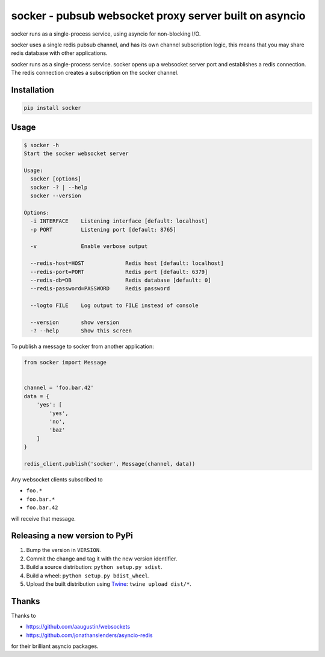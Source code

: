=======================================================
socker - pubsub websocket proxy server built on asyncio
=======================================================

socker runs as a single-process service, using asyncio for non-blocking I/O.

socker uses a single redis pubsub channel, and has its own channel
subscription logic, this means that you may share redis database with other
applications.

socker runs as a single-process service. socker opens up a websocket
server port and establishes a redis connection. The redis connection creates
a subscription on the socker channel.


------------
Installation
------------

.. code-block:: bash

    pip install socker

-----
Usage
-----

.. code-block:: bash

    $ socker -h
    Start the socker websocket server

    Usage:
      socker [options]
      socker -? | --help
      socker --version

    Options:
      -i INTERFACE    Listening interface [default: localhost]
      -p PORT         Listening port [default: 8765]

      -v              Enable verbose output

      --redis-host=HOST             Redis host [default: localhost]
      --redis-port=PORT             Redis port [default: 6379]
      --redis-db=DB                 Redis database [default: 0]
      --redis-password=PASSWORD     Redis password

      --logto FILE    Log output to FILE instead of console

      --version       show version
      -? --help       Show this screen


To publish a message to socker from another application:

.. code-block:: python

    from socker import Message


    channel = 'foo.bar.42'
    data = {
        'yes': [
            'yes',
            'no',
            'baz'
        ]
    }

    redis_client.publish('socker', Message(channel, data))

Any websocket clients subscribed to

-   ``foo.*``
-   ``foo.bar.*``
-   ``foo.bar.42``

will receive that message.

-------------------------------
Releasing a new version to PyPi
-------------------------------

1. Bump the version in ``VERSION``.
2. Commit the change and tag it with the new version identifier.
3. Build a source distribution: ``python setup.py sdist``.
4. Build a wheel: ``python setup.py bdist_wheel``.
5. Upload the built distribution using Twine_: ``twine upload dist/*``.

.. _Twine: https://github.com/pypa/twine

------
Thanks
------

Thanks to

- https://github.com/aaugustin/websockets
- https://github.com/jonathanslenders/asyncio-redis

for their brilliant asyncio packages.
